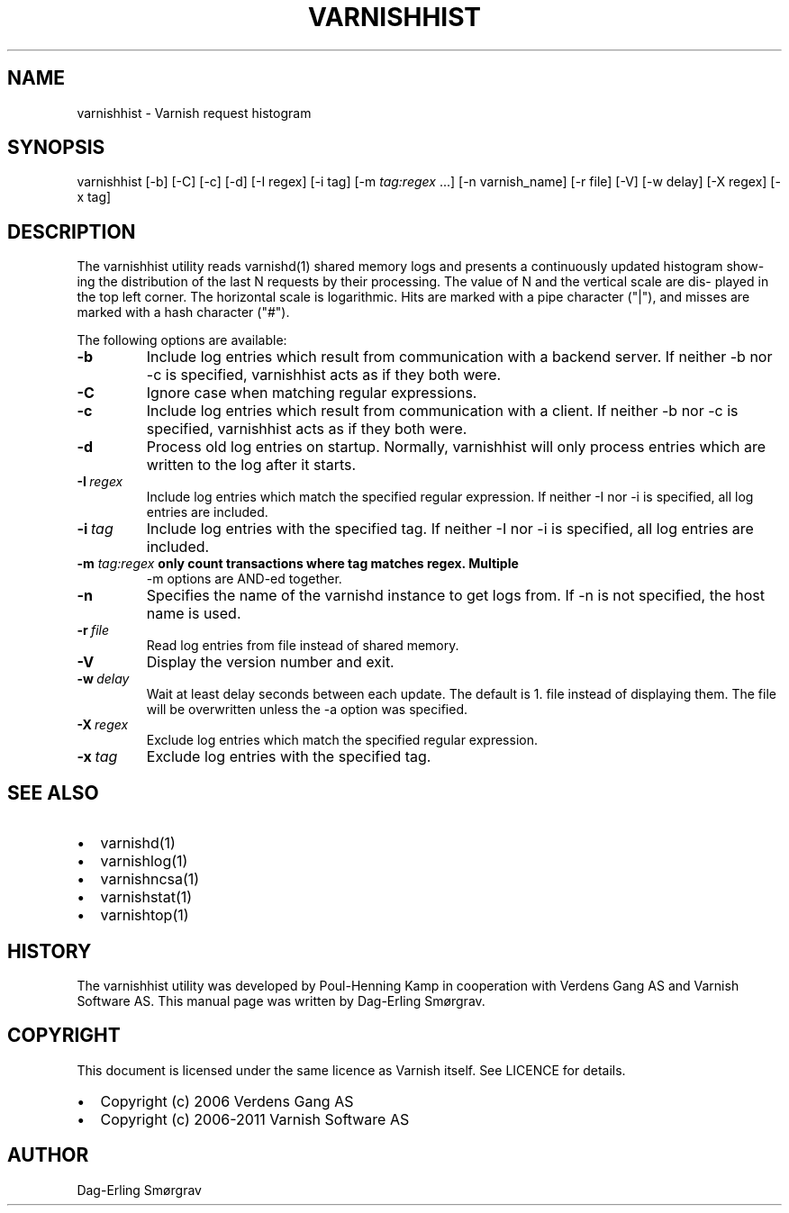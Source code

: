 .\" Man page generated from reStructeredText.
.
.TH VARNISHHIST 1 "2010-05-31" "1.0" ""
.SH NAME
varnishhist \- Varnish request histogram
.
.nr rst2man-indent-level 0
.
.de1 rstReportMargin
\\$1 \\n[an-margin]
level \\n[rst2man-indent-level]
level margin: \\n[rst2man-indent\\n[rst2man-indent-level]]
-
\\n[rst2man-indent0]
\\n[rst2man-indent1]
\\n[rst2man-indent2]
..
.de1 INDENT
.\" .rstReportMargin pre:
. RS \\$1
. nr rst2man-indent\\n[rst2man-indent-level] \\n[an-margin]
. nr rst2man-indent-level +1
.\" .rstReportMargin post:
..
.de UNINDENT
. RE
.\" indent \\n[an-margin]
.\" old: \\n[rst2man-indent\\n[rst2man-indent-level]]
.nr rst2man-indent-level -1
.\" new: \\n[rst2man-indent\\n[rst2man-indent-level]]
.in \\n[rst2man-indent\\n[rst2man-indent-level]]u
..
.SH SYNOPSIS
.sp
varnishhist [\-b] [\-C] [\-c] [\-d] [\-I regex] [\-i tag] [\-m \fI\%tag:regex\fP ...]
[\-n varnish_name] [\-r file] [\-V] [\-w delay] [\-X regex] [\-x tag]
.SH DESCRIPTION
.sp
The varnishhist utility reads varnishd(1) shared memory logs and
presents a continuously updated histogram show‐ ing the distribution
of the last N requests by their processing.  The value of N and the
vertical scale are dis‐ played in the top left corner.  The horizontal
scale is logarithmic.  Hits are marked with a pipe character ("|"),
and misses are marked with a hash character ("#").
.sp
The following options are available:
.INDENT 0.0
.TP
.B \-b
Include log entries which result from communication with
a backend server.  If neither \-b nor \-c is
specified, varnishhist acts as if they both were.
.TP
.B \-C
Ignore case when matching regular expressions.
.TP
.B \-c
Include log entries which result from communication with
a client.  If neither \-b nor \-c is specified,
varnishhist acts as if they both were.
.TP
.B \-d
Process old log entries on startup.  Normally, varnishhist
will only process entries which are written to the
log after it starts.
.TP
.BI \-I \ regex
Include log entries which match the specified
regular expression.  If neither \-I nor \-i is specified,
all log entries are included.
.TP
.BI \-i \ tag
Include log entries with the specified tag.  If neither
\-I nor \-i is specified, all log entries are included.
.UNINDENT
.INDENT 0.0
.TP
.B \-m \fI\%tag:regex\fP only count transactions where tag matches regex. Multiple
\-m options are AND\-ed together.
.UNINDENT
.INDENT 0.0
.TP
.B \-n
Specifies the name of the varnishd instance to get logs
from.  If \-n is not specified, the host name is used.
.TP
.BI \-r \ file
Read log entries from file instead of shared memory.
.TP
.B \-V
Display the version number and exit.
.TP
.BI \-w \ delay
Wait at least delay seconds between each update.  The
default is 1.  file instead of displaying them.  The file
will be overwritten unless the \-a option was specified.
.TP
.BI \-X \ regex
Exclude log entries which match the specified regular expression.
.TP
.BI \-x \ tag
Exclude log entries with the specified tag.
.UNINDENT
.SH SEE ALSO
.INDENT 0.0
.IP \(bu 2
varnishd(1)
.IP \(bu 2
varnishlog(1)
.IP \(bu 2
varnishncsa(1)
.IP \(bu 2
varnishstat(1)
.IP \(bu 2
varnishtop(1)
.UNINDENT
.SH HISTORY
.sp
The varnishhist utility was developed by Poul\-Henning Kamp in cooperation with Verdens Gang
AS and Varnish Software AS.  This manual page was written by Dag\-Erling Smørgrav.
.SH COPYRIGHT
.sp
This document is licensed under the same licence as Varnish
itself. See LICENCE for details.
.INDENT 0.0
.IP \(bu 2
Copyright (c) 2006 Verdens Gang AS
.IP \(bu 2
Copyright (c) 2006\-2011 Varnish Software AS
.UNINDENT
.SH AUTHOR
Dag-Erling Smørgrav
.\" Generated by docutils manpage writer.
.\" 
.
